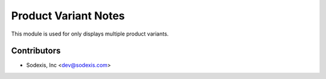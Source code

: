 =====================
Product Variant Notes
=====================

This module is used for only displays multiple product variants.

Contributors
------------

* Sodexis, Inc <dev@sodexis.com>
